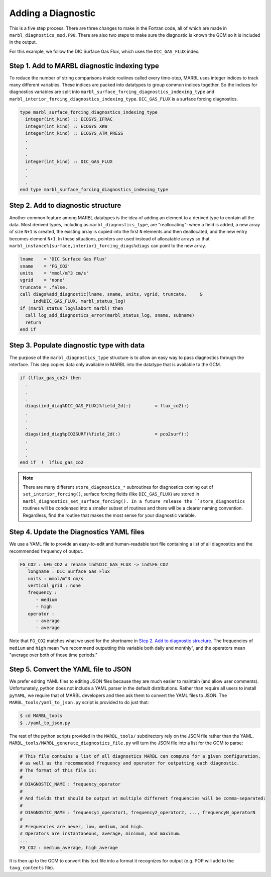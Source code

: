 .. _add-diagnostic:

===================
Adding a Diagnostic
===================

This is a five step process.
There are three changes to make in the Fortran code, all of which are made in ``marbl_diagnostics_mod.F90``.
There are also two steps to make sure the diagnostic is known the GCM so it is included in the output.

For this example, we follow the DIC Surface Gas Flux, which uses the ``DIC_GAS_FLUX`` index.

.. _ref-add-diag:

---------------------------------------------
Step 1. Add to MARBL diagnostic indexing type
---------------------------------------------

To reduce the number of string comparisons inside routines called every time-step, MARBL uses integer indices to track many different variables.
These indices are packed into datatypes to group common indices together.
So the indices for diagnostics variables are split into ``marbl_surface_forcing_diagnostics_indexing_type`` and ``marbl_interior_forcing_diagnostics_indexing_type``.
``DIC_GAS_FLUX`` is a surface forcing diagnostics.

.. code-block:: fortran

   type marbl_surface_forcing_diagnostics_indexing_type
     integer(int_kind) :: ECOSYS_IFRAC
     integer(int_kind) :: ECOSYS_XKW
     integer(int_kind) :: ECOSYS_ATM_PRESS
     .
     .
     .
     integer(int_kind) :: DIC_GAS_FLUX
     .
     .
     .
   end type marbl_surface_forcing_diagnostics_indexing_type

-----------------------------------
Step 2. Add to diagnostic structure
-----------------------------------

Another common feature among MARBL datatypes is the idea of adding an element to a derived type to contain all the data.
Most derived types, including as ``marbl_diagnostics_type``,  are "reallocating":
when a field is added, a new array of size ``N+1`` is created, the existing array is copied into the first ``N`` elements and then deallocated, and the new entry becomes element ``N+1``.
In these situations, pointers are used instead of allocatable arrays so that ``marbl_instance%{surface,interior}_forcing_diags%diags`` can point to the new array.

.. code-block:: fortran

  lname    = 'DIC Surface Gas Flux'
  sname    = 'FG_CO2'
  units    = 'mmol/m^3 cm/s'
  vgrid    = 'none'
  truncate = .false.
  call diags%add_diagnostic(lname, sname, units, vgrid, truncate,     &
       ind%DIC_GAS_FLUX, marbl_status_log)
  if (marbl_status_log%labort_marbl) then
    call log_add_diagnostics_error(marbl_status_log, sname, subname)
    return
  end if

------------------------------------------
Step 3. Populate diagnostic type with data
------------------------------------------

The purpose of the ``marbl_diagnostics_type`` structure is to allow an easy way to pass diagnostics through the interface.
This step copies data only available in MARBL into the datatype that is available to the GCM.

.. code-block:: fortran

  if (lflux_gas_co2) then
    .
    .
    .
    diags(ind_diag%DIC_GAS_FLUX)%field_2d(:)         = flux_co2(:)
    .
    .
    .
    diags(ind_diag%pCO2SURF)%field_2d(:)             = pco2surf(:)
    .
    .
    .
  end if  !  lflux_gas_co2

.. note::
  There are many different ``store_diagnostics_*`` subroutines for diagnostics coming out of ``set_interior_forcing()``, surface forcing fields (like ``DIC_GAS_FLUX``) are stored in ``marbl_diagnostics_set_surface_forcing().
  In a future release the ``store_diagnostics`` routines will be condensed into a smaller subset of routines and there will be a clearer naming convention.
  Regardless, find the routine that makes the most sense for your diagnostic variable.

-----------------------------------------
Step 4. Update the Diagnostics YAML files
-----------------------------------------

We use a YAML file to provide an easy-to-edit and human-readable text file containing a list of all diagnostics and the recommended frequency of output.

.. code-block:: yaml

  FG_CO2 : &FG_CO2 # rename ind%DIC_GAS_FLUX -> ind%FG_CO2
     longname : DIC Surface Gas Flux
     units : mmol/m^3 cm/s
     vertical_grid : none
     frequency :
        - medium
        - high
     operator :
        - average
        - average

Note that ``FG_CO2`` matches what we used for the shortname in `Step 2. Add to diagnostic structure`_.
The frequencies of ``medium`` and ``high`` mean "we recommend outputting this variable both daily and monthly", and the operators mean "average over both of those time periods."

-------------------------------------
Step 5. Convert the YAML file to JSON
-------------------------------------

We prefer editing YAML files to editing JSON files because they are much easier to maintain (and allow user comments).
Unfortunately, python does not include a YAML parser in the default distributions.
Rather than require all users to install ``pyYAML``, we require that of MARBL developers and then ask them to convert the YAML files to JSON.
The ``MARBL_tools/yaml_to_json.py`` script is provided to do just that:

.. code-block:: none

  $ cd MARBL_tools
  $ ./yaml_to_json.py

The rest of the python scripts provided in the ``MARBL_tools/`` subdirectory rely on the JSON file rather than the YAML.
``MARBL_tools/MARBL_generate_diagnostics_file.py`` will turn the JSON file into a list for the GCM to parse:

.. code-block:: none

  # This file contains a list of all diagnostics MARBL can compute for a given configuration,
  # as well as the recommended frequency and operator for outputting each diagnostic.
  # The format of this file is:
  #
  # DIAGNOSTIC_NAME : frequency_operator
  #
  # And fields that should be output at multiple different frequencies will be comma-separated:
  #
  # DIAGNOSTIC_NAME : frequency1_operator1, frequency2_operator2, ..., frequencyN_operatorN
  #
  # Frequencies are never, low, medium, and high.
  # Operators are instantaneous, average, minimum, and maximum.
  ...
  FG_CO2 : medium_average, high_average

It is then up to the GCM to convert this text file into a format it recognizes for output (e.g. POP will add to the ``tavg_contents`` file).